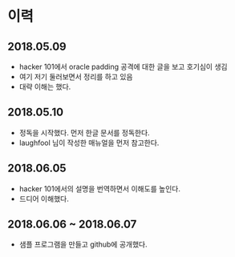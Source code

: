 ﻿

* 이력
** 2018.05.09
- hacker 101에서 oracle padding 공격에 대한 글을 보고 호기심이 생김
- 여기 저기 둘러보면서 정리를 하고 있음 
- 대략 이해는 했다. 

** 2018.05.10
- 정독을 시작했다. 먼저 한글 문서를 정독한다. 
- laughfool 님이 작성한 매뉴얼을 먼저 참고한다. 

** 2018.06.05
- hacker 101에서의 설명을 번역하면서 이해도를 높인다.
- 드디어 이해했다. 

** 2018.06.06 ~ 2018.06.07
- 샘플 프로그램을 만들고 github에 공개했다. 



